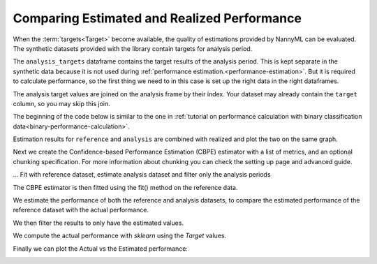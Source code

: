 .. _compare_estimated_and_realized_performance:

============================================
Comparing Estimated and Realized Performance
============================================

When the :term:`targets<Target>` become available, the quality of estimations provided by NannyML can be evaluated.
The synthetic datasets provided with the library contain targets for analysis period.

The ``analysis_targets`` dataframe contains the target results of the analysis period. This is kept separate in the synthetic data because it is
not used during :ref:`performance estimation.<performance-estimation>`. But it is required to calculate performance, so the first thing we need to in this case is set up the right data in the right dataframes.

The analysis target values are joined on the analysis frame by their index. Your dataset may already contain the ``target`` column, so you may skip this join.

The beginning of the code below is similar to the one in :ref:`tutorial on
performance calculation with binary classification data<binary-performance-calculation>`.

Estimation results for ``reference`` and ``analysis`` are combined with realized and plot the two on the same graph.

.. nbimport::
    :path: ./example_notebooks/Tutorial - Compare Estimated and Realized Performance - Car Loan.ipynb
    :cells: 1

.. nbtable::
    :path: ./example_notebooks/Tutorial - Compare Estimated and Realized Performance - Car Loan.ipynb
    :cell: 2

Next we create the Confidence-based Performance Estimation (CBPE) estimator with a list of metrics, and an optional chunking specification.
For more information about chunking you can check the setting up page and advanced guide.

.. nbimport::
    :path: ./example_notebooks/Tutorial - Compare Estimated and Realized Performance - Car Loan.ipynb
    :cells: 3

... Fit with reference dataset, estimate analysis dataset and filter only the analysis periods

The CBPE estimator is then fitted using the fit() method on the reference data.

We estimate the performance of both the reference and analysis datasets,
to compare the estimated performance of the reference dataset with the actual performance.

We then filter the results to only have the estimated values.

.. nbimport::
    :path: ./example_notebooks/Tutorial - Compare Estimated and Realized Performance - Car Loan.ipynb
    :cells: 4

.. nbtable::
    :path: ./example_notebooks/Tutorial - Compare Estimated and Realized Performance - Car Loan.ipynb
    :cell: 5

We compute the actual performance with `sklearn` using the `Target` values.

.. nbimport::
    :path: ./example_notebooks/Tutorial - Compare Estimated and Realized Performance - Car Loan.ipynb
    :cells: 6

.. nbtable::
    :path: ./example_notebooks/Tutorial - Compare Estimated and Realized Performance - Car Loan.ipynb
    :cell: 7

Finally we can plot the Actual vs the Estimated performance:

.. nbimport::
    :path: ./example_notebooks/Tutorial - Compare Estimated and Realized Performance - Car Loan.ipynb
    :cells: 8


.. image:: /_static/tutorials/estimated_and_realized_performance/tutorial-binary-car-loan-roc-auc-estimated-and-actual.svg
